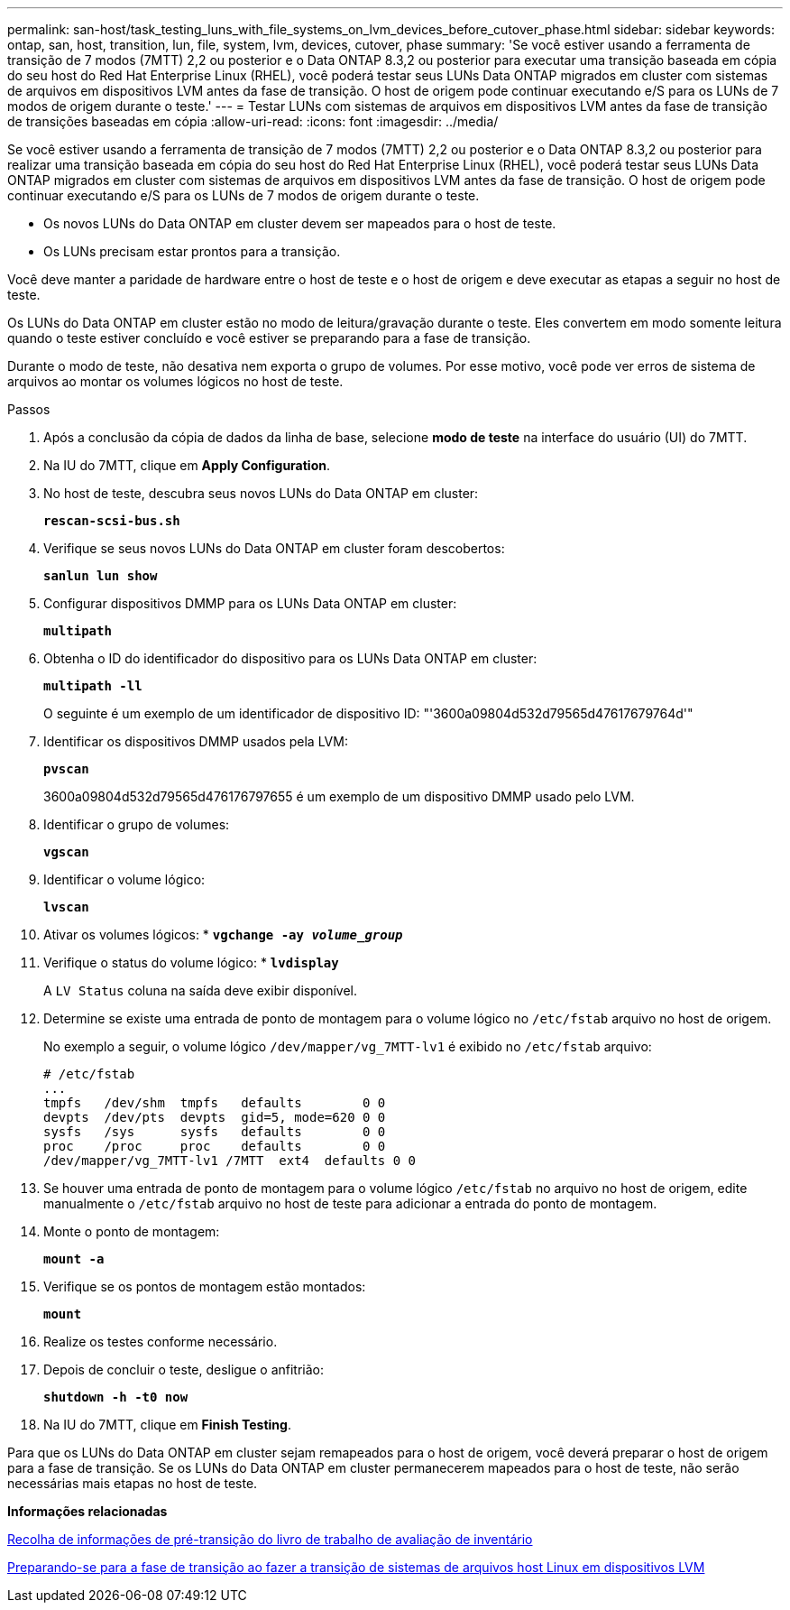 ---
permalink: san-host/task_testing_luns_with_file_systems_on_lvm_devices_before_cutover_phase.html 
sidebar: sidebar 
keywords: ontap, san, host, transition, lun, file, system, lvm, devices, cutover, phase 
summary: 'Se você estiver usando a ferramenta de transição de 7 modos (7MTT) 2,2 ou posterior e o Data ONTAP 8.3,2 ou posterior para executar uma transição baseada em cópia do seu host do Red Hat Enterprise Linux (RHEL), você poderá testar seus LUNs Data ONTAP migrados em cluster com sistemas de arquivos em dispositivos LVM antes da fase de transição. O host de origem pode continuar executando e/S para os LUNs de 7 modos de origem durante o teste.' 
---
= Testar LUNs com sistemas de arquivos em dispositivos LVM antes da fase de transição de transições baseadas em cópia
:allow-uri-read: 
:icons: font
:imagesdir: ../media/


[role="lead"]
Se você estiver usando a ferramenta de transição de 7 modos (7MTT) 2,2 ou posterior e o Data ONTAP 8.3,2 ou posterior para realizar uma transição baseada em cópia do seu host do Red Hat Enterprise Linux (RHEL), você poderá testar seus LUNs Data ONTAP migrados em cluster com sistemas de arquivos em dispositivos LVM antes da fase de transição. O host de origem pode continuar executando e/S para os LUNs de 7 modos de origem durante o teste.

* Os novos LUNs do Data ONTAP em cluster devem ser mapeados para o host de teste.
* Os LUNs precisam estar prontos para a transição.


Você deve manter a paridade de hardware entre o host de teste e o host de origem e deve executar as etapas a seguir no host de teste.

Os LUNs do Data ONTAP em cluster estão no modo de leitura/gravação durante o teste. Eles convertem em modo somente leitura quando o teste estiver concluído e você estiver se preparando para a fase de transição.

Durante o modo de teste, não desativa nem exporta o grupo de volumes. Por esse motivo, você pode ver erros de sistema de arquivos ao montar os volumes lógicos no host de teste.

.Passos
. Após a conclusão da cópia de dados da linha de base, selecione *modo de teste* na interface do usuário (UI) do 7MTT.
. Na IU do 7MTT, clique em *Apply Configuration*.
. No host de teste, descubra seus novos LUNs do Data ONTAP em cluster:
+
`*rescan-scsi-bus.sh*`

. Verifique se seus novos LUNs do Data ONTAP em cluster foram descobertos:
+
`*sanlun lun show*`

. Configurar dispositivos DMMP para os LUNs Data ONTAP em cluster:
+
`*multipath*`

. Obtenha o ID do identificador do dispositivo para os LUNs Data ONTAP em cluster:
+
`*multipath -ll*`

+
O seguinte é um exemplo de um identificador de dispositivo ID: "'3600a09804d532d79565d47617679764d'"

. Identificar os dispositivos DMMP usados pela LVM:
+
`*pvscan*`

+
3600a09804d532d79565d476176797655 é um exemplo de um dispositivo DMMP usado pelo LVM.

. Identificar o grupo de volumes:
+
`*vgscan*`

. Identificar o volume lógico:
+
`*lvscan*`

. Ativar os volumes lógicos: *
`*vgchange -ay _volume_group_*`
. Verifique o status do volume lógico: *
`*lvdisplay*`
+
A `LV Status` coluna na saída deve exibir disponível.

. Determine se existe uma entrada de ponto de montagem para o volume lógico no `/etc/fstab` arquivo no host de origem.
+
No exemplo a seguir, o volume lógico `/dev/mapper/vg_7MTT-lv1` é exibido no `/etc/fstab` arquivo:

+
[listing]
----
# /etc/fstab
...
tmpfs   /dev/shm  tmpfs   defaults        0 0
devpts  /dev/pts  devpts  gid=5, mode=620 0 0
sysfs   /sys      sysfs   defaults        0 0
proc    /proc     proc    defaults        0 0
/dev/mapper/vg_7MTT-lv1 /7MTT  ext4  defaults 0	0
----
. Se houver uma entrada de ponto de montagem para o volume lógico `/etc/fstab` no arquivo no host de origem, edite manualmente o `/etc/fstab` arquivo no host de teste para adicionar a entrada do ponto de montagem.
. Monte o ponto de montagem:
+
`*mount -a*`

. Verifique se os pontos de montagem estão montados:
+
`*mount*`

. Realize os testes conforme necessário.
. Depois de concluir o teste, desligue o anfitrião:
+
`*shutdown -h -t0 now*`

. Na IU do 7MTT, clique em *Finish Testing*.


Para que os LUNs do Data ONTAP em cluster sejam remapeados para o host de origem, você deverá preparar o host de origem para a fase de transição. Se os LUNs do Data ONTAP em cluster permanecerem mapeados para o host de teste, não serão necessárias mais etapas no host de teste.

*Informações relacionadas*

xref:task_gathering_pretransition_information_from_inventory_assessment_workbook.adoc[Recolha de informações de pré-transição do livro de trabalho de avaliação de inventário]

xref:task_preparing_for_cutover_when_transitioning_linux_host_file_systems_on_lvm_devices.adoc[Preparando-se para a fase de transição ao fazer a transição de sistemas de arquivos host Linux em dispositivos LVM]
